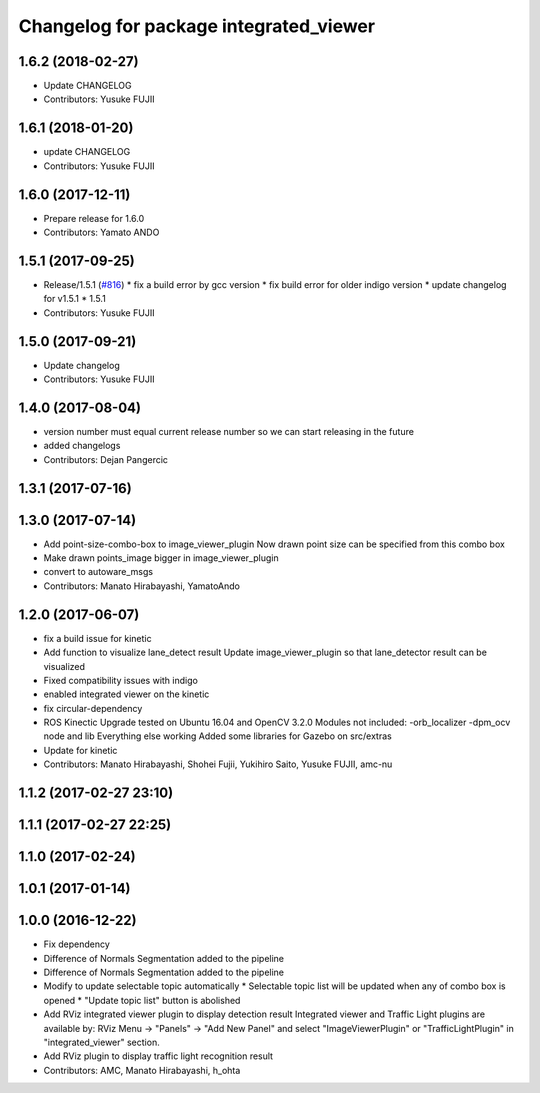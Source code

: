 ^^^^^^^^^^^^^^^^^^^^^^^^^^^^^^^^^^^^^^^
Changelog for package integrated_viewer
^^^^^^^^^^^^^^^^^^^^^^^^^^^^^^^^^^^^^^^

1.6.2 (2018-02-27)
------------------
* Update CHANGELOG
* Contributors: Yusuke FUJII

1.6.1 (2018-01-20)
------------------
* update CHANGELOG
* Contributors: Yusuke FUJII

1.6.0 (2017-12-11)
------------------
* Prepare release for 1.6.0
* Contributors: Yamato ANDO

1.5.1 (2017-09-25)
------------------
* Release/1.5.1 (`#816 <https://github.com/cpfl/autoware/issues/816>`_)
  * fix a build error by gcc version
  * fix build error for older indigo version
  * update changelog for v1.5.1
  * 1.5.1
* Contributors: Yusuke FUJII

1.5.0 (2017-09-21)
------------------
* Update changelog
* Contributors: Yusuke FUJII

1.4.0 (2017-08-04)
------------------
* version number must equal current release number so we can start releasing in the future
* added changelogs
* Contributors: Dejan Pangercic

1.3.1 (2017-07-16)
------------------

1.3.0 (2017-07-14)
------------------
* Add point-size-combo-box to image_viewer_plugin
  Now drawn point size can be specified from this combo box
* Make drawn points_image bigger in image_viewer_plugin
* convert to autoware_msgs
* Contributors: Manato Hirabayashi, YamatoAndo

1.2.0 (2017-06-07)
------------------
* fix a build issue for kinetic
* Add function to visualize lane_detect result
  Update image_viewer_plugin so that lane_detector result can be visualized
* Fixed compatibility issues with indigo
* enabled integrated viewer on the kinetic
* fix circular-dependency
* ROS Kinectic Upgrade tested on Ubuntu 16.04 and OpenCV 3.2.0
  Modules not included:
  -orb_localizer
  -dpm_ocv node and lib
  Everything else working
  Added some libraries for Gazebo on src/extras
* Update for kinetic
* Contributors: Manato Hirabayashi, Shohei Fujii, Yukihiro Saito, Yusuke FUJII, amc-nu

1.1.2 (2017-02-27 23:10)
------------------------

1.1.1 (2017-02-27 22:25)
------------------------

1.1.0 (2017-02-24)
------------------

1.0.1 (2017-01-14)
------------------

1.0.0 (2016-12-22)
------------------
* Fix dependency
* Difference of Normals Segmentation added to the pipeline
* Difference of Normals Segmentation added to the pipeline
* Modify to update selectable topic automatically
  * Selectable topic list will be updated when any of combo box is opened
  * "Update topic list" button is abolished
* Add RViz integrated viewer plugin to display detection result
  Integrated viewer and Traffic Light plugins are available by:
  RViz Menu -> "Panels" -> "Add New Panel"  and
  select "ImageViewerPlugin" or "TrafficLightPlugin"
  in "integrated_viewer" section.
* Add RViz plugin to display traffic light recognition result
* Contributors: AMC, Manato Hirabayashi, h_ohta
